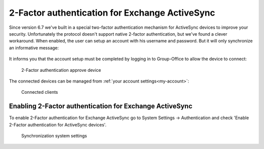 2-Factor authentication for Exchange ActiveSync
===============================================

Since version 6.7 we've built in a special two-factor authentication mechanism for ActiveSync devices to improve your
security. Unfortunately the protocol doesn't support native 2-factor authentication, but we've found a clever workaround.
When enabled, the user can setup an account with his username and password. But it will only synchronize an informative
message:

.. figure:: ../../_static/system-settings/2fa-eas-message.png
     :width: 400px
     :alt: 2-Factor authentication message

	 2-Factor authentication message

It informs you that the account setup must be completed by logging in to Group-Office to
allow the device to connect:

.. figure:: ../../_static/system-settings/2fa-eas-approve.png
	 :alt: 2-Factor authentication approve device

	 2-Factor authentication approve device

The connected devices can be managed from :ref:`your account settings<my-account>`:

.. figure:: ../../_static/system-settings/2fa-eas-clients.png
	 :alt: Connected clients

	 Connected clients


Enabling 2-Factor authentication for Exchange ActiveSync
--------------------------------------------------------

To enable 2-Factor authentication for Exchange ActiveSync go to
System Settings -> Authentication and check 'Enable 2-Factor authentication for ActiveSync devices'.

.. figure:: ../../_static/system-settings/2fa-eas-system-settings.png
	 :alt: Synchronization system settings

	 Synchronization system settings